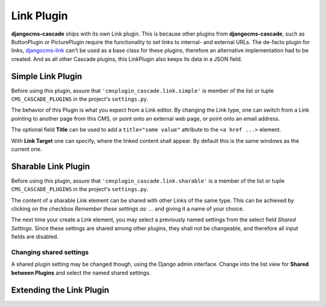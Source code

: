 .. _link-plugin:

===========
Link Plugin
===========

**djangocms-cascade** ships with its own Link plugin. This is because other plugins from
**djangocms-cascade**, such as ButtonPlugin or PicturePlugin require the functionality to set links
to internal- and external URLs. The de-facto plugin for links, djangocms-link_ can't be used as a
base class for these plugins, therefore an alternative implementation had to be created. And as all
other Cascade plugins, this LinkPlugin also keeps its data in a JSON field.


Simple Link Plugin
==================

Before using this plugin, assure that ``'cmsplugin_cascade.link.simple'`` is member of the list or
tuple ``CMS_CASCADE_PLUGINS`` in the project's ``settings.py``.

|simple-link-element|

.. |simple-link-element| image:: _static/simple-link-element.png

The behavior of this Plugin is what you expect from a Link editor. By changing the Link type, one
can switch from a Link pointing to another page from this CMS, or point onto an external web page,
or point onto an email address.

The optional field **Title** can be used to add a ``title="some value"`` attribute to the
``<a href ...>`` element.

With **Link Target** one can specify, where the linked content shall appear. By default this is the
same windows as the current one.

Sharable Link Plugin
====================

Before using this plugin, assure that ``'cmsplugin_cascade.link.sharable'`` is a member of the list
or tuple ``CMS_CASCADE_PLUGINS`` in the project's ``settings.py``.

|sharable-link-element|

.. |sharable-link-element| image:: _static/sharable-link-element.png

The content of a sharable Link element can be shared with other Links of the same type. This can be
achieved by clicking on the checkbox *Remember these settings as: ...* and giving it a name of
your choice.

The next time your create a Link element, you may select a previously named settings from the select
field *Shared Settings*. Since these settings are shared among other plugins, they shall not be
changeable, and therefore all input fields are disabled.

Changing shared settings
------------------------

A shared plugin setting may be changed though, using the Django admin interface. Change into the
list view for **Shared between Plugins** and select the named shared settings.

Extending the Link Plugin
=========================


.. _djangocms-link: https://github.com/divio/djangocms-link
